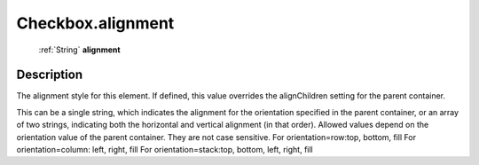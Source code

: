 .. _Checkbox.alignment:

================================================
Checkbox.alignment
================================================

   :ref:`String` **alignment**


Description
-----------

The alignment style for this element. If defined, this value overrides the alignChildren setting for the parent container.

This can be a single string, which indicates the alignment for the orientation specified in the parent container, or an array of two strings, indicating both the horizontal and vertical alignment (in that order). Allowed values depend on the orientation value of the parent container. They are not case sensitive.                            For orientation=row:top, bottom, fill                                         For orientation=column: left, right, fill                                         For orientation=stack:top, bottom, left, right, fill